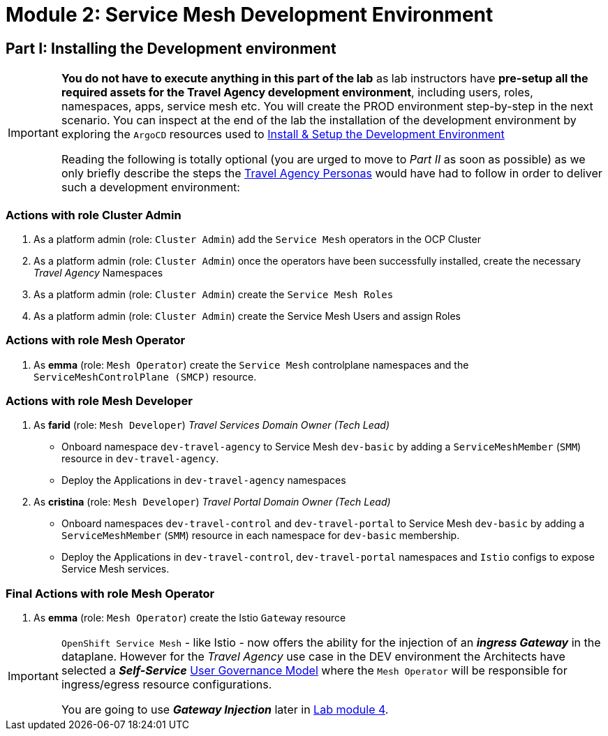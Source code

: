 # Module 2: Service Mesh Development Environment

== Part I: Installing the Development environment

[IMPORTANT]
====
*You do not have to execute anything in this part of the lab* as lab instructors have *pre-setup all the required assets for the Travel Agency development environment*, including users, roles, namespaces, apps, service mesh etc. You will create the PROD environment step-by-step in the next scenario. You can inspect at the end of the lab the installation of the development environment by exploring the `ArgoCD` resources used to link:https://github.com/redhat-gpte-devopsautomation/ossm-labs/tree/helm/helm/ossm/templates/dev[Install & Setup the Development Environment,window=_blank]

Reading the following is totally optional (you are urged to move to _Part II_ as soon as possible) as we only briefly describe the steps the xref:m1:walkthrough.adoc#_travel_agency_personas_roles[Travel Agency Personas] would have had to follow in order to deliver such a development environment:
====

=== Actions with role Cluster Admin

1. As a platform admin (role: `Cluster Admin`) add the `Service Mesh` operators in the OCP Cluster
2. As a platform admin (role: `Cluster Admin`) once the operators have been successfully installed, create the necessary _Travel Agency_ Namespaces
3. As a platform admin (role: `Cluster Admin`) create the `Service Mesh Roles`
4. As a platform admin (role: `Cluster Admin`) create the Service Mesh Users and assign Roles

=== Actions with role Mesh Operator

1. As *emma* (role: `Mesh Operator`) create the `Service Mesh` controlplane namespaces and the `ServiceMeshControlPlane (SMCP)` resource.

=== Actions with role Mesh Developer

1. As *farid* (role: `Mesh Developer`) _Travel Services Domain Owner (Tech Lead)_
** Onboard namespace `dev-travel-agency` to Service Mesh `dev-basic` by adding a `ServiceMeshMember` (`SMM`) resource in `dev-travel-agency`.
** Deploy the Applications in `dev-travel-agency` namespaces

2. As *cristina* (role: `Mesh Developer`) _Travel Portal Domain Owner (Tech Lead)_
** Onboard namespaces `dev-travel-control` and `dev-travel-portal` to Service Mesh `dev-basic` by adding a `ServiceMeshMember` (`SMM`) resource in each namespace for `dev-basic` membership.
** Deploy the Applications in `dev-travel-control`, `dev-travel-portal` namespaces and `Istio` configs to expose Service Mesh services.

=== Final Actions with role Mesh Operator

1. As *emma* (role: `Mesh Operator`) create the Istio `Gateway` resource

[IMPORTANT]
====
`OpenShift Service Mesh` - like Istio - now offers the ability for the injection of an  *_ingress Gateway_* in the dataplane. However for the _Travel Agency_ use case in the DEV environment the Architects have selected a *_Self-Service_*  xref:m1:walkthrough.adoc#_user_governance_model[User Governance Model] where the `Mesh Operator` will be responsible for ingress/egress resource configurations.

You are going to use *_Gateway Injection_* later in xref:m4:walkthrough.adoc#_user_governance_model[Lab module 4].
====
